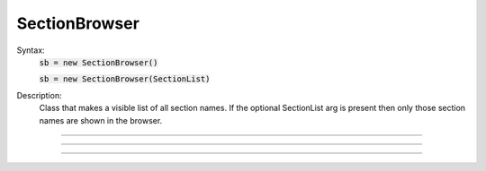 .. _secbrows:

SectionBrowser
--------------



.. class:: SectionBrowser


    Syntax:
        :code:`sb = new SectionBrowser()`

        :code:`sb = new SectionBrowser(SectionList)`


    Description:
        Class that makes a visible list of all section names. 
        If the optional SectionList arg is present then only those 
        section names are shown in the browser. 

    .. seealso::
        :func:`SectionList`, :func:`Shape`

         

----



.. method:: SectionBrowser.select


    Syntax:
        :code:`.select()`


    Description:
        currently accessed section is highlighted. 

         

----



.. method:: SectionBrowser.select_action


    Syntax:
        :code:`sb.select_action("command")`


    Description:
        Command is executed when an item is selected (single click or 
        dragging) by the mouse. Before execution, the selected section 
        is pushed. (and	popped after the command completes.) 
        Command is executed in the object context in which \ :code:`select_action` 
        registered it. 

    Example:

        .. code-block::
            none

            begintemplate Cell 
            public soma, dend, axon 
            create soma, dend[3], axon 
            endtemplate Cell  
              
            objref sb, cell[3] 
            for i=0,2 cell[i] = new Cell() 
            sb = new SectionBrowser() 
            sb.select_action("act()") 
              
            proc act() { 
                    printf("currently accessed section is %s\n", secname()) 
            } 


         

----



.. method:: SectionBrowser.accept_action


    Syntax:
        :code:`sb.accept_action("command")`


    Description:
        Command is executed when an item is accepted (double click) by 
        the mouse. Before execution, the selected section 
        is pushed. (and	popped after the command completes.) 
        Command is executed in the objet context in which the  \ :code:`accept_action` 
        registered it. 

    Example:

        .. code-block::
            none

            create soma, dend[3], axon 
            objref sb 
            sb = new SectionBrowser() 
            sb.accept_action("act()") 
             
            proc act() { 
            	printf("currently accessed section is %s\n", secname()) 
            } 



